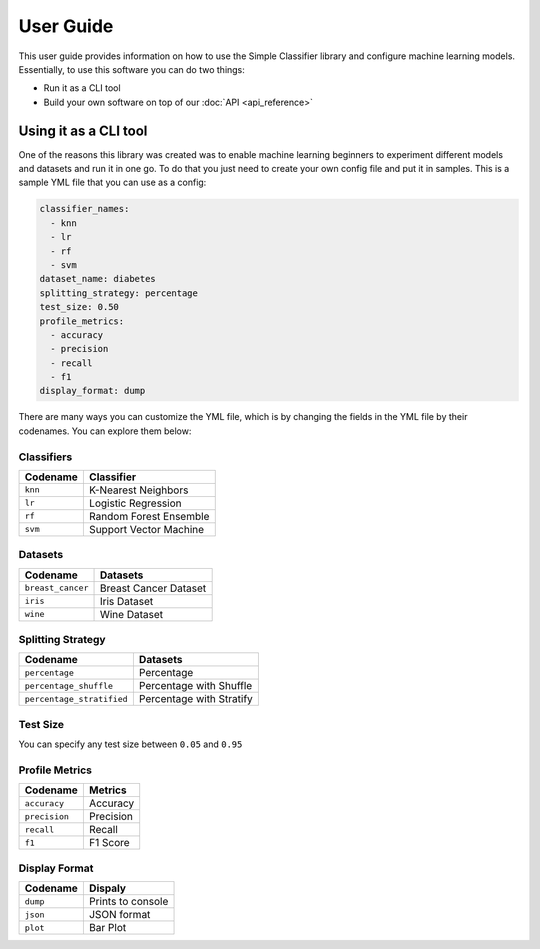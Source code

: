 User Guide
==========

This user guide provides information on how to use the Simple Classifier library and configure machine learning models.
Essentially, to use this software you can do two things:

- Run it as a CLI tool

- Build your own software on top of our :doc:`API <api_reference>`

Using it as a CLI tool
----------------------
One of the reasons this library was created was to enable machine learning beginners to experiment different
models and datasets and run it in one go. To do that you just need to create your own config file and put it in samples.
This is a sample YML file that you can use as a config:

.. code:: yaml

   classifier_names:
     - knn
     - lr
     - rf
     - svm
   dataset_name: diabetes
   splitting_strategy: percentage
   test_size: 0.50
   profile_metrics:
     - accuracy
     - precision
     - recall
     - f1
   display_format: dump

There are many ways you can customize the YML file, which is by changing the fields in the YML file by their codenames.
You can explore them below:

Classifiers
############
+--------------+------------------------------------------+
| Codename     | Classifier                               |
+==============+==========================================+
| ``knn``      | K-Nearest Neighbors                      |
+--------------+------------------------------------------+
| ``lr``       | Logistic Regression                      |
+--------------+------------------------------------------+
| ``rf``       | Random Forest Ensemble                   |
+--------------+------------------------------------------+
| ``svm``      | Support Vector Machine                   |
+--------------+------------------------------------------+

Datasets
########
+----------------------+---------------------------------+
| Codename             | Datasets                        |
+======================+=================================+
| ``breast_cancer``    | Breast Cancer Dataset           |
+----------------------+---------------------------------+
| ``iris``             | Iris Dataset                    |
+----------------------+---------------------------------+
| ``wine``             | Wine Dataset                    |
+----------------------+---------------------------------+

Splitting Strategy
##################
+---------------------------+-------------------------------+
| Codename                  | Datasets                      |
+===========================+===============================+
| ``percentage``            | Percentage                    |
+---------------------------+-------------------------------+
| ``percentage_shuffle``    | Percentage with Shuffle       |
+---------------------------+-------------------------------+
| ``percentage_stratified`` | Percentage with Stratify      |
+---------------------------+-------------------------------+

Test Size
#########
You can specify any test size between ``0.05`` and ``0.95``

Profile Metrics
###############
+---------------+-------------+
| Codename      | Metrics     |
+===============+=============+
| ``accuracy``  | Accuracy    |
+---------------+-------------+
| ``precision`` | Precision   |
+---------------+-------------+
| ``recall``    | Recall      |
+---------------+-------------+
| ``f1``        | F1 Score    |
+---------------+-------------+

Display Format
###############
+---------------+--------------------+
| Codename      | Dispaly            |
+===============+====================+
| ``dump``      | Prints to console  |
+---------------+--------------------+
| ``json``      | JSON format        |
+---------------+--------------------+
| ``plot``      | Bar Plot           |
+---------------+--------------------+